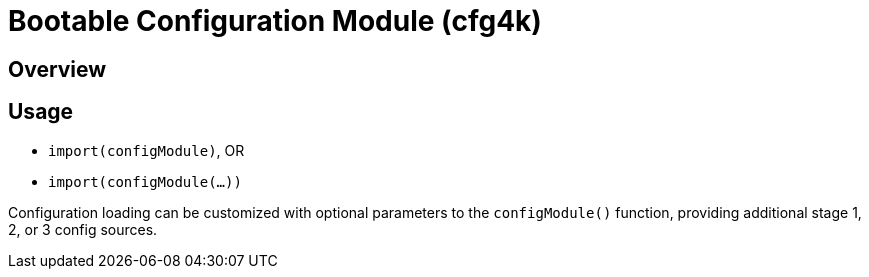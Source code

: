 # Bootable Configuration Module (cfg4k)

## Overview

## Usage

* `import(configModule)`, OR
* `import(configModule(...))`

Configuration loading can be customized with optional parameters to the `configModule()` function, providing additional stage 1, 2, or 3 config sources.

